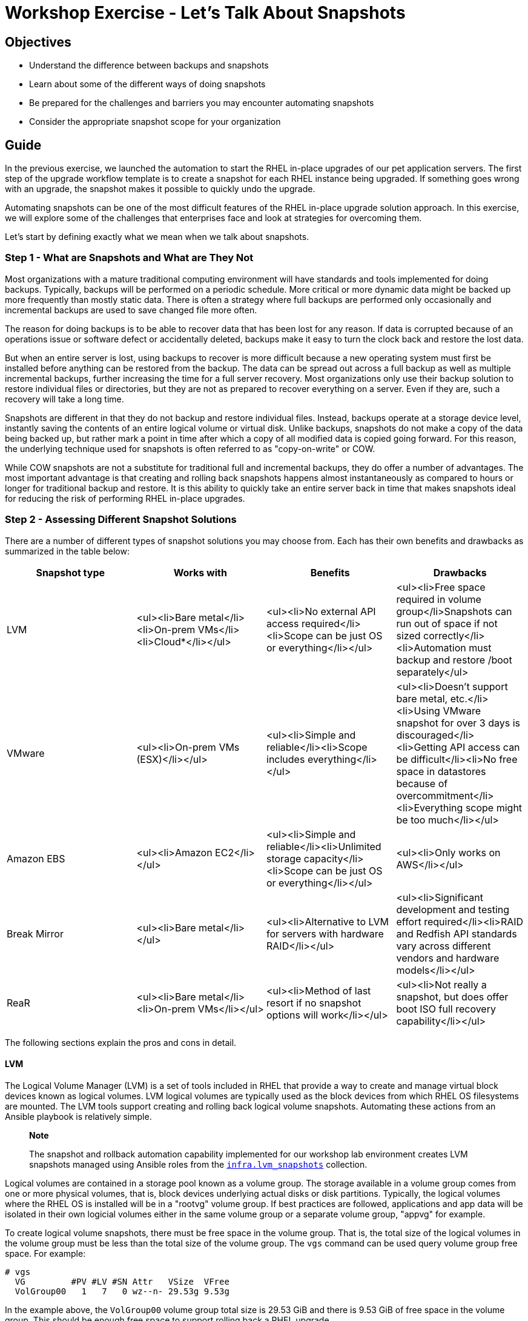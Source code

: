 = Workshop Exercise - Let's Talk About Snapshots

== Objectives

* Understand the difference between backups and snapshots
* Learn about some of the different ways of doing snapshots
* Be prepared for the challenges and barriers you may encounter automating snapshots
* Consider the appropriate snapshot scope for your organization

== Guide

In the previous exercise, we launched the automation to start the RHEL in-place upgrades of our pet application servers.
The first step of the upgrade workflow template is to create a snapshot for each RHEL instance being upgraded.
If something goes wrong with an upgrade, the snapshot makes it possible to quickly undo the upgrade.

Automating snapshots can be one of the most difficult features of the RHEL in-place upgrade solution approach.
In this exercise, we will explore some of the challenges that enterprises face and look at strategies for overcoming them.

Let's start by defining exactly what we mean when we talk about snapshots.

=== Step 1 - What are Snapshots and What are They Not

Most organizations with a mature traditional computing environment will have standards and tools implemented for doing backups.
Typically, backups will be performed on a periodic schedule.
More critical or more dynamic data might be backed up more frequently than mostly static data.
There is often a strategy where full backups are performed only occasionally and incremental backups are used to save changed file more often.

The reason for doing backups is to be able to recover data that has been lost for any reason.
If data is corrupted because of an operations issue or software defect or accidentally deleted, backups make it easy to turn the clock back and restore the lost data.

But when an entire server is lost, using backups to recover is more difficult because a new operating system must first be installed before anything can be restored from the backup.
The data can be spread out across a full backup as well as multiple incremental backups, further increasing the time for a full server recovery.
Most organizations only use their backup solution to restore individual files or directories, but they are not as prepared to recover everything on a server.
Even if they are, such a recovery will take a long time.

Snapshots are different in that they do not backup and restore individual files.
Instead, backups operate at a storage device level, instantly saving the contents of an entire logical volume or virtual disk.
Unlike backups, snapshots do not make a copy of the data being backed up, but rather mark a point in time after which a copy of all modified data is copied going forward.
For this reason, the underlying technique used for snapshots is often referred to as "copy-on-write" or COW.

While COW snapshots are not a substitute for traditional full and incremental backups, they do offer a number of advantages.
The most important advantage is that creating and rolling back snapshots happens almost instantaneously as compared to hours or longer for traditional backup and restore.
It is this ability to quickly take an entire server back in time that makes snapshots ideal for reducing the risk of performing RHEL in-place upgrades.

=== Step 2 - Assessing Different Snapshot Solutions

There are a number of different types of snapshot solutions you may choose from.
Each has their own benefits and drawbacks as summarized in the table below:

|===
| Snapshot type | Works with | Benefits | Drawbacks

| LVM
| <ul><li>Bare metal</li><li>On-prem VMs</li><li>Cloud*</li></ul>
| <ul><li>No external API access required</li><li>Scope can be just OS or everything</li></ul>
| <ul><li>Free space required in volume group</li>Snapshots can run out of space if not sized correctly</li><li>Automation must backup and restore /boot separately</ul>

| VMware
| <ul><li>On-prem VMs (ESX)</li></ul>
| <ul><li>Simple and reliable</li><li>Scope includes everything</li></ul>
| <ul><li>Doesn't support bare metal, etc.</li><li>Using VMware snapshot for over 3 days is discouraged</li><li>Getting API access can be difficult</li><li>No free space in datastores because of overcommitment</li><li>Everything scope might be too much</li></ul>

| Amazon EBS
| <ul><li>Amazon EC2</li></ul>
| <ul><li>Simple and reliable</li><li>Unlimited storage capacity</li><li>Scope can be just OS or everything</li></ul>
| <ul><li>Only works on AWS</li></ul>

| Break Mirror
| <ul><li>Bare metal</li></ul>
| <ul><li>Alternative to LVM for servers with hardware RAID</li></ul>
| <ul><li>Significant development and testing effort required</li><li>RAID and Redfish API standards vary across different vendors and hardware models</li></ul>

| ReaR
| <ul><li>Bare metal</li><li>On-prem VMs</li></ul>
| <ul><li>Method of last resort if no snapshot options will work</li></ul>
| <ul><li>Not really a snapshot, but does offer boot ISO full recovery capability</li></ul>
|===

The following sections explain the pros and cons in detail.

==== LVM

The Logical Volume Manager (LVM) is a set of tools included in RHEL that provide a way to create and manage virtual block devices known as logical volumes.
LVM logical volumes are typically used as the block devices from which RHEL OS filesystems are mounted.
The LVM tools support creating and rolling back logical volume snapshots.
Automating these actions from an Ansible playbook is relatively simple.

____
*Note*

The snapshot and rollback automation capability implemented for our workshop lab environment creates LVM snapshots managed using Ansible roles from the https://github.com/swapdisk/infra.lvm_snapshots#readme[`infra.lvm_snapshots`] collection.
____

Logical volumes are contained in a storage pool known as a volume group.
The storage available in a volume group comes from one or more physical volumes, that is, block devices underlying actual disks or disk partitions.
Typically, the logical volumes where the RHEL OS is installed will be in a "rootvg" volume group.
If best practices are followed, applications and app data will be isolated in their own logicial volumes either in the same volume group or a separate volume group, "appvg" for example.

To create logical volume snapshots, there must be free space in the volume group.
That is, the total size of the logical volumes in the volume group must be less than the total size of the volume group.
The `vgs` command can be used query volume group free space.
For example:

----
# vgs
  VG         #PV #LV #SN Attr   VSize  VFree
  VolGroup00   1   7   0 wz--n- 29.53g 9.53g
----

In the example above, the `VolGroup00` volume group total size is 29.53 GiB and there is 9.53 GiB of free space in the volume group.
This should be enough free space to support rolling back a RHEL upgrade.

If there is not enough free space in the volume group, there are a few ways we can make space available:

* Adding another physical volume to the volume group (i.e., `pvcreate` and `vgextend`).
For a VM, you would first configure an additional virtual disk.
* Temporarily remove a logical volume you don't need.
For example, on bare metal servers, there is often a large /var/crash empty filesystem.
Removing this filesystem from `/etc/fstab` and then using `lvremove` to remove the logical volume from which it was mounted will free up space in the volume group.
* Reducing the size of one or more logical volumes.
This is tricky because first the filesystem in the logical volume needs to be shrunk.
XFS filesystems do not support shrinking.
EXT filesystems do support shrinking, but not while the filesystem is mounted.
Until recently, this way of freeing up volume group space was considered a last resort to be attempted by only the most skilled Linux admin, but it now possible to safely automate shrinking logical volumes using the https://github.com/swapdisk/infra.lvm_snapshots/tree/main/roles/shrink_lv#readme[`shrink_lv`] role of the aforementioned `infra.lvm_snapshots` collection.

After a snapshot is created, COW data will start to utilize the free space of the snapshot logical volume as blocks are written to the origin logical volume.
Unless the snapshot is create with the same size as the origin, there is a chance that the snapshot could fill up and become invalid.
Testing should be performed during the development of the LVM snapshot automation to determine snapshot sizings with enough cushion to prevent this.
The `snapshot_autoextend_percent` and `snapshot_autoextend_threshold` settings in lvm.conf can also be used to reduce the risk of snapshots running out of space.
The https://github.com/swapdisk/infra.lvm_snapshots/tree/main/roles/lvm_snapshots#readme[`lvm_snapshots`] role of the `infra.lvm_snapshots` collection supports variables that may be used to automatically configure the autoextend settings.

Unless you have the luxury of creating snapshots with the same size as their origin volumes, LVM snapshot sizing needs to be thoroughly tested and free space usage carefully monitored.
However, if that challenge can be met, LVM snapshots offer a reliable snapshot solution without the headache of depending on external infrastructure such as VMware.

==== VMware

A VMware snapshot preserves the state and data of a VM at a specific point in time.
Because VMware snapshots operate at the hypervisor level, they are completely independent of the guest OS.
This makes them foolproof to anything that can go wrong during a RHEL upgrade.
Even if an upgrade fails so badly that the OS can't even be booted up again, reverting the VMware snapshot will still save the day.
For these reasons, VMware snapshots appear to be a very compelling snapshot option.

VMware snapshots can be manually created and reverted using the vSphere management UI.
To create or revert a VMware snapshot automatically from an Ansible playbook, access permissions to the required vSphere API calls must be authorized for the AAP control node.

In our experience, having this access granted can be extremely challenging.
The team that controls the VMware environment in most organizations is deeply invested in the "ClickOps" model of doing everything manually using the vSphere management UI.
They may also be hesitant to trust that automation developed outside of their team can be trusted to perform the operations they would do manually to create a VMware snapshot, including checking for sufficient free space in the VMFS data store where the snapshot will be created.

The VMware team may resist supporting snapshots because of limited storage space.
While standard VMDK files are fixed in size, COW snapshots will grow over time and require careful monitoring with data stores in VMware environments often running tight on capacity.

Another justification for pushing back on supporting automated snapshots will be the VMware vendor recommendation that snapshots should never be used for more than 72 hours (see KB article https://kb.vmware.com/s/article/1025279[Best practices for using VMware snapshots in the vSphere environment]).
Unfortunately, app teams usually need more than 3 days of soak time before they are comfortable that no impact to their apps has resulted from a RHEL upgrade.

VMware snapshots work great when they can be automated.
If you are considering this option, engage early with the team that controls the VMware environment for your organization and be prepared for potential resistance.

==== Amazon EBS

Amazon Elastic Block Store (Amazon EBS) provides the block storage volumes used for the virtual disks attached to AWS EC2 instances.
When a snapshot is created for an EBS volume, the COW data is written to Amazon S3 object storage.

While EBS snapshots operate independently from the guest OS running on the EC2 instance, the similarity to VMware snapshots ends there.
An EBS snapshot saves the data of the source EBS volume, but does not save the state or memory of the EC2 instance to which the volume is attached.
Also unlike with VMware, EBS snapshots can be created for an OS volume only while leaving any separate application volumes as is.

Automating EBS snapshot creation and rollback is fairly straightforward assuming your playbooks can access the required AWS APIs.
The tricky bit of the automation is identifying the EC2 instance and attached EBS volume that corresponds to the target host in the Ansible inventory managed by AAP, but this can be solved by setting identifying tags on your EC2 instances.

==== Break Mirror

This method is an alternative to LVM that can be used with bare metal servers where the root disk is on a hardware RAID mirror set.
Technically speaking, it is not a snapshot, but it still provides a near instantaneous rollback capability.

Instead of creating a snapshot just before starting the upgrade, the automation reconfigures the RAID controller to break the mirror set of the root disk so then it's just two JBOD disks.
One of the JBOD disks is used going forward with the upgrade while the other is left untouched.
To perform a rollback, the mirror set is reconstructed from the untouched JBOD.

Most bare metal servers support out-of-band management and those manufactured in the last decade will support APIs based on the https://www.dmtf.org/standards/redfish[Redfish] standard.
These APIs can be used by automation to break and reconstruct the mirror set, but be prepared for a significant development and testing effort because the API implementations are not always the same across different vendors and server models.

==== ReaR

ReaR (Relax and Recover) is a backup and recovery tool that is included with RHEL.
ReaR doesn't use snapshots, but it does make it very easy to perform a full backup and restore of your RHEL server.
When taking a full backup, ReaR creates a bootable ISO image with the current state of the server.
To use a ReaR backup to revert an in-place upgrade, we simply boot the server from the ISO image and then choose the "Automatic Recover" option from the menu.

While ReaR backup and recovery is not instantaneous like rolling back a snapshot, it is remarkably fast compared to recovery tools that require you to perform a fresh OS install and then manually recover at a file level.

Read the article https://www.redhat.com/sysadmin/rear-backup-and-recover[ReaR: Backup and recover your Linux server with confidence] to learn more.

=== Step 3 - Snapshot Scope

The best practice for allocating the local storage of a RHEL servers is to configure volumes that separate the OS from the apps and app data.
For example, the OS filesystems would be under a "rootvg" volume group while the apps and app data would be in an "appvg" volume group or at least in their own dedicated logical volumes.
This separation helps isolate the storage usage requirements of these two groups so they can be manged based on their individual requirements and are less likely to impact each other.
For example, the backup profile for the OS is likely different than for the apps and app data.

This practice helps to enforce a key tenet of the RHEL in-place upgrade approach: that is that the OS upgrade should leave the applications untouched with the expectation that system library forward compatibility and middleware runtime abstraction reduces the risk of the RHEL upgrade impacting app functionality.

With these concepts in mind, let's consider if we want to include the apps and app data in what gets rolled back if we need to revert the RHEL upgrade:

|===
| Snapshot scope | Benefits | Drawbacks

| OS only
| <ul><li>Simplifies storage requirements</li><li>Preserves isolation of OS changes from apps and app data</li><li>Reduces risk of rolling back impacting external apps</li></ul>
| <ul><li>Probably not possible with VMware snapshots</li><li>Discipline required to avoid temptation of trying quick app changes to fix impacts</li></ul>

| OS and apps/data
| <ul><li>Reduces risk if trying to fix app impact during maintenance window</li><li>Helpful if app impact could lead to app data corruption</li></ul>
| <ul><li>More storage space required</li><li>Rolling back app data could impact external systems</li></ul>
|===

When snapshots only include the upgraded OS volumes, the best practice of isolating OS changes from app changes is followed.
In this case, it is important to resist the temptation to make some heroic app changes in an attempt to avoid rolling back in the face of application impact after a RHEL upgrade.
For the sake of safety and soundness, gather the evidence required to help understand what caused any app impact, but then do a rollback.
Don't make any app changes that could be difficult to untangle after rolling back the OS.

Unfortunately, a VMware snapshot saves the full state of a VM instance including all virtual disks irrespective of whether they contain OS or app data.
This can prove challenging for a couple reasons.
First, more storage space will be required for the snapshots and it is more difficult to anticipate how much snapshot growth will result because of app data activity.
The other problem is that rolling back app data may result in the app state becoming out of sync with external systems leading to unpredictable issues.
When rolling back app data for any reason, be aware of the potential headaches that may result.

=== Step 4 - Choosing the Best Snapshot Solution

There are a number of factors you should consider when deciding which method of snapshot/rollback will work best in your environment.

* What is your mix of bare metal servers versus VMware or cloud instances?
* Where can free space most readily be made available?
* Can you get unfettered access to your VMware inventory and vSphere APIs?
* What is the appropriate snapshot scope for your organization?
* Which snapshot solution can you most easily make fully automated?

Consider a belt and suspenders approach, that is, offer support for more than one method.
Maybe it makes sense to recommend one method for bare metal and another for VMs.

Whatever your decision, remember that an effective snapshot/rollback capability integrated with your end-to-end automation is the most important feature of any RHEL in-place upgrade solution.

== Conclusion

In this exercise, we learned about the pros and cons of a number of different methods of achieving an automated snapshot/rollback capability.
We also considered the risks that can happen because of rolling back app data that isn't isolated from OS changes.
With this knowledge, you are ready to make more informed decisions when designing your snapshot/rollback automation approach.

In the next exercise, we'll go back to look at how the RHEL in-place upgrades are progressing on our pet application servers.
